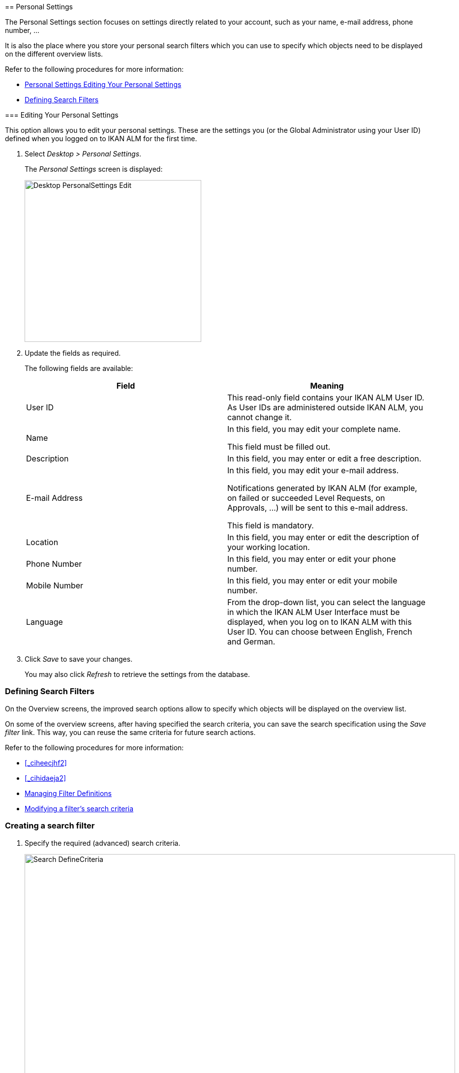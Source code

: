 [[_desktop_personalsettings_edit]] [[_desktop_personalsettings_hoofdstuk]]
== Personal Settings

The Personal Settings section focuses on settings directly related to your account, such as your name, e-mail address, phone number, ... 

It is also the place where you store your personal search filters which you can use to specify which objects need to be displayed on the different overview lists.

Refer to the following procedures for more information:

* <<#_desktop_personalsettings_edit,Personal Settings Editing Your Personal Settings>>
* <<Desktop_PersonalSettings.adoc#_desktop_searchfilters,Defining Search Filters>>


[[_desktop_personalsettings_edit]] [[_desktop_personalsettings]]
=== Editing Your Personal Settings (((Desktop ,Personal Settings)))  (((Personal Settings))) 

This option allows you to edit your personal settings.
These are the settings you (or the Global Administrator using your User ID) defined when you logged on to IKAN ALM for the first time.


. Select __Desktop > Personal Settings__.
+
The__ Personal Settings__ screen is displayed:
+
image::Desktop-PersonalSettings-Edit.png[,359,329] 
+
. Update the fields as required.
+
The following fields are available:
+

[cols="1,1", frame="topbot", options="header"]
|===
| Field
| Meaning


|User ID
|This read-only field contains your IKAN ALM User ID.
As User IDs are administered outside IKAN ALM, you cannot change it.

|Name
|In this field, you may edit your complete name.

This field must be filled out.

|Description
|In this field, you may enter or edit a free description.

|E-mail Address
|In this field, you may edit your e-mail address.

Notifications generated by IKAN ALM (for example, on failed or succeeded Level Requests, on Approvals, ...) will be sent to this e-mail address.

This field is mandatory.

|Location
|In this field, you may enter or edit the description of your working location.

|Phone Number
|In this field, you may enter or edit your phone number.

|Mobile Number
|In this field, you may enter or edit your mobile number.

|Language
|From the drop-down list, you can select the language in which the IKAN ALM User Interface must be displayed, when you log on to IKAN ALM with this User ID.
You can choose between English, French and German.
|===
. Click _Save_ to save your changes.
+
You may also click _Refresh_ to retrieve the settings from the database.


[[_desktop_searchfilters]]
=== Defining Search Filters 
(((Desktop ,Search Filters)))  
(((Search Filters)))  
(((Search Filters ,Defining))) 

On the Overview screens, the improved search options allow to specify which objects will be displayed on the overview list.

On some of the overview screens, after having specified the search criteria, you can save the search specification using the _Save filter_ link.
This way, you can reuse the same criteria for future search actions.

Refer to the following procedures for more information:

* <<_ciheecjhf2>>
* <<_cihidaeja2>>
* <<#_cihjfebab8,Managing Filter Definitions>>
* <<Desktop_PersonalSettings.adoc#_cihhjjjej8,Modifying a filter`'s search criteria>>


=== Creating a search filter 
(((Search Filters ,Creating))) 

. Specify the required (advanced) search criteria.
+
image::Search_DefineCriteria.png[,875,553] 
+
. Click the _Save filter_ link.
+
The following pop-up window is displayed.
+
image::Search_SaveFilter.png[,484,239] 
+
. Enter the name and a description for the new filter and click the _Save_ button.
+
The filter will now become available in the filter drop-down menu.
. On this screen you can also manage the filter definitions.
+
For more information, refer to the section <<#_cihjfebab8,Managing Filter Definitions>>.


[NOTE]
====
Editing the name and description of the filter, can be done on the _Personal Settings_ screen (<<#_cihjfebab8,Managing Filter Definitions>>).
====

=== Selecting a Search Filter 
(((Search Filters ,Selecting))) 

On the Overview screens, search filters can be used instead of manually specifying search criteria, you can select an existing filter

. To display the list of existing filters, click the down arrow of the _No filter selected_ drop-down box.
+
image::Search_SelectFilter.png[,854,271] 
+
. Select the required filter from the list.
+
The search criteria will be automatically filled in and the filtered result will be displayed on the overview.

[[_cihjfebab8]] 
=== Managing Filter Definitions 
(((Search Filters ,Managing)))  
(((Search Filters ,Editing))) 

The Search Filters panel on the Personal Settings screen allows you to view the current filter definitions, to modify their name and description or to delete a filter.

. Select Desktop > Personal Settings.
+
The __Search Filters __panel displays the list of all filters defined for the current user.
+
If required, you can limit the list of displayed filters by selecting the required _Search Page_ (Package Overview, Projects Overview, Level Request Overview of Build and Deploy Overview) from the drop-down list.
+
image::Search_ManageFilters.png[,1039,552] 
+
. Click the image:icons/icon_viewRemote.png[,15,15] _View_ icon in front of the filter, to view the specified search criteria.
+
You will be forwarded to the related Overview screen and the search criteria will be automatically applied.
+

[NOTE]
====
If required, you can now modify the search criteria and save them to the filter definition.
See also <<Desktop_PersonalSettings.adoc#_cihhjjjej8,Modifying a filter`'s search criteria>>.
====

. Click the image:icons/edit.gif[,15,15] _Edit_ icon in front of the filter, to modify the name or the description.
+
image::Search_EditFilter.png[,512,239] 
+
Confirm the modification, by clicking the _Save_ button.
+

[NOTE]
====
Modifying the search criteria is only possible on the Overview screens themselves. <<Desktop_PersonalSettings.adoc#_cihhjjjej8,Modifying a filter`'s search criteria>>
====
+
. Click the image:icons/delete.gif[,15,15] _Delete_ icon in front of the filter, to delete a specific filter.
+
image::Search_DeleteFilter.png[,509,151] 
+
Confirm the deletion, by clicking the _Delete_ button.

[[_cihhjjjej8]]
=== Modifying a filter`'s search criteria 
(((Search Filters ,Modifying Search Criteria))) 

Modifying the search criteria of a filter is only possible on the Overview screens themselves.

. Select the filter you want to modify.
+
There are two possible ways to do so:

* via the image:icons/edit.gif[,15,15] _ Edit_ icon on the Search Filters panel on the Personal Settings screen (<<#_cihjfebab8,Managing Filter Definitions>>), or
* directly on the concerned Overview, by selecting the filter from the drop-down list.

. Adapt the search criteria.
. Click the __Save filter __option.
+
The__ Save Filter __pop-up window is displayed.
+
image::Search_SaveFilter.png[,486,239] 
+
. If required, you can also at the same time adapt the _Name_ and __Description__.
. Click __Save__.
. As the filter already existed, you need to confirm the update of an existing filter by clicking once again __Save__.
+


image::Search_ConfirmUpdate.png[,368,115] 
